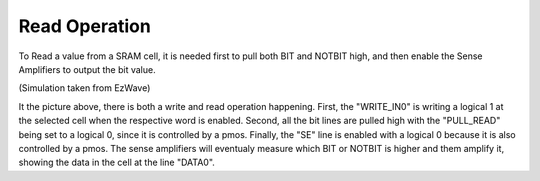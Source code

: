 Read Operation
===================

To Read a value from a SRAM cell, it is needed first to pull both BIT and NOTBIT high, and then enable the Sense Amplifiers to output the bit value.

.. image:: /Research/FPGAdescription/read_op.png

(Simulation taken from EzWave)

It the picture above, there is both a write and read operation happening. First, the "WRITE_IN0" is writing a logical 1 at the selected cell when the respective word is enabled. Second, all the bit lines are pulled high with the "PULL_READ" being set to a logical 0, since it is controlled by a pmos. Finally, the "SE" line is enabled with a logical 0 because it is also controlled by a pmos. The sense amplifiers will eventualy measure which BIT or NOTBIT is higher and them amplify it, showing the data in the cell at the line "DATA0".






